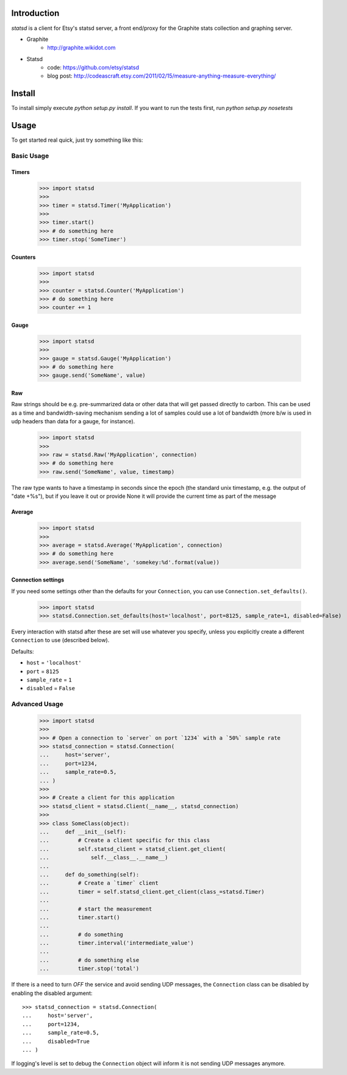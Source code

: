 Introduction
============

.. image:: https://travis-ci.org/WoLpH/python-statsd.png?branch=master

.. image:: https://coveralls.io/repos/WoLpH/python-statsd/badge.png?branch=master

`statsd` is a client for Etsy's statsd server, a front end/proxy for the
Graphite stats collection and graphing server.

* Graphite
    - http://graphite.wikidot.com
* Statsd
    - code: https://github.com/etsy/statsd
    - blog post: http://codeascraft.etsy.com/2011/02/15/measure-anything-measure-everything/


Install
=======

To install simply execute `python setup.py install`.
If you want to run the tests first, run `python setup.py nosetests`


Usage
=====

To get started real quick, just try something like this:

Basic Usage
-----------

Timers
^^^^^^

    >>> import statsd
    >>>
    >>> timer = statsd.Timer('MyApplication')
    >>>
    >>> timer.start()
    >>> # do something here
    >>> timer.stop('SomeTimer')


Counters
^^^^^^^^

    >>> import statsd
    >>>
    >>> counter = statsd.Counter('MyApplication')
    >>> # do something here
    >>> counter += 1


Gauge
^^^^^

    >>> import statsd
    >>>
    >>> gauge = statsd.Gauge('MyApplication')
    >>> # do something here
    >>> gauge.send('SomeName', value)


Raw
^^^

Raw strings should be e.g. pre-summarized data or other data that will
get passed directly to carbon.  This can be used as a time and
bandwidth-saving mechanism sending a lot of samples could use a lot of
bandwidth (more b/w is used in udp headers than data for a gauge, for
instance).



    >>> import statsd
    >>>
    >>> raw = statsd.Raw('MyApplication', connection)
    >>> # do something here
    >>> raw.send('SomeName', value, timestamp)

The raw type wants to have a timestamp in seconds since the epoch (the
standard unix timestamp, e.g. the output of "date +%s"), but if you leave it out or
provide None it will provide the current time as part of the message

Average
^^^^^^^

    >>> import statsd
    >>>
    >>> average = statsd.Average('MyApplication', connection)
    >>> # do something here
    >>> average.send('SomeName', 'somekey:%d'.format(value))


Connection settings
^^^^^^^^^^^^^^^^^^^

If you need some settings other than the defaults for your ``Connection``,
you can use ``Connection.set_defaults()``.
    
    >>> import statsd
    >>> statsd.Connection.set_defaults(host='localhost', port=8125, sample_rate=1, disabled=False)

Every interaction with statsd after these are set will use whatever you
specify, unless you explicitly create a different ``Connection`` to use
(described below).

Defaults:

- ``host`` = ``'localhost'``
- ``port`` = ``8125``
- ``sample_rate`` = ``1``
- ``disabled`` = ``False``


Advanced Usage
--------------

    >>> import statsd
    >>>
    >>> # Open a connection to `server` on port `1234` with a `50%` sample rate
    >>> statsd_connection = statsd.Connection(
    ...     host='server',
    ...     port=1234,
    ...     sample_rate=0.5,
    ... )
    >>>
    >>> # Create a client for this application
    >>> statsd_client = statsd.Client(__name__, statsd_connection)
    >>>
    >>> class SomeClass(object):
    ...     def __init__(self):
    ...         # Create a client specific for this class
    ...         self.statsd_client = statsd_client.get_client(
    ...             self.__class__.__name__)
    ...
    ...     def do_something(self):
    ...         # Create a `timer` client
    ...         timer = self.statsd_client.get_client(class_=statsd.Timer)
    ...
    ...         # start the measurement
    ...         timer.start()
    ...
    ...         # do something
    ...         timer.interval('intermediate_value')
    ...
    ...         # do something else
    ...         timer.stop('total')

If there is a need to turn *OFF* the service and avoid sending UDP messages,
the ``Connection`` class can be disabled by enabling the disabled argument::

    >>> statsd_connection = statsd.Connection(
    ...     host='server',
    ...     port=1234,
    ...     sample_rate=0.5,
    ...     disabled=True
    ... )

If logging's level is set to debug the ``Connection`` object will inform it is
not sending UDP messages anymore.

